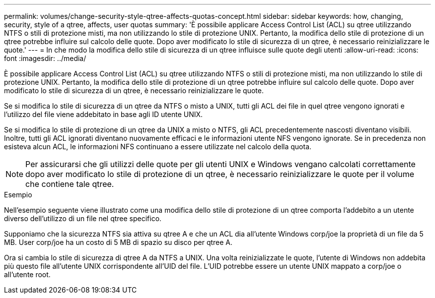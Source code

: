 ---
permalink: volumes/change-security-style-qtree-affects-quotas-concept.html 
sidebar: sidebar 
keywords: how, changing, security, style of a qtree, affects, user quotas 
summary: 'È possibile applicare Access Control List (ACL) su qtree utilizzando NTFS o stili di protezione misti, ma non utilizzando lo stile di protezione UNIX. Pertanto, la modifica dello stile di protezione di un qtree potrebbe influire sul calcolo delle quote. Dopo aver modificato lo stile di sicurezza di un qtree, è necessario reinizializzare le quote.' 
---
= In che modo la modifica dello stile di sicurezza di un qtree influisce sulle quote degli utenti
:allow-uri-read: 
:icons: font
:imagesdir: ../media/


[role="lead"]
È possibile applicare Access Control List (ACL) su qtree utilizzando NTFS o stili di protezione misti, ma non utilizzando lo stile di protezione UNIX. Pertanto, la modifica dello stile di protezione di un qtree potrebbe influire sul calcolo delle quote. Dopo aver modificato lo stile di sicurezza di un qtree, è necessario reinizializzare le quote.

Se si modifica lo stile di sicurezza di un qtree da NTFS o misto a UNIX, tutti gli ACL dei file in quel qtree vengono ignorati e l'utilizzo del file viene addebitato in base agli ID utente UNIX.

Se si modifica lo stile di protezione di un qtree da UNIX a misto o NTFS, gli ACL precedentemente nascosti diventano visibili. Inoltre, tutti gli ACL ignorati diventano nuovamente efficaci e le informazioni utente NFS vengono ignorate. Se in precedenza non esisteva alcun ACL, le informazioni NFS continuano a essere utilizzate nel calcolo della quota.

[NOTE]
====
Per assicurarsi che gli utilizzi delle quote per gli utenti UNIX e Windows vengano calcolati correttamente dopo aver modificato lo stile di protezione di un qtree, è necessario reinizializzare le quote per il volume che contiene tale qtree.

====
.Esempio
Nell'esempio seguente viene illustrato come una modifica dello stile di protezione di un qtree comporta l'addebito a un utente diverso dell'utilizzo di un file nel qtree specifico.

Supponiamo che la sicurezza NTFS sia attiva su qtree A e che un ACL dia all'utente Windows corp/joe la proprietà di un file da 5 MB. User corp/joe ha un costo di 5 MB di spazio su disco per qtree A.

Ora si cambia lo stile di sicurezza di qtree A da NTFS a UNIX. Una volta reinizializzate le quote, l'utente di Windows non addebita più questo file all'utente UNIX corrispondente all'UID del file. L'UID potrebbe essere un utente UNIX mappato a corp/joe o all'utente root.
